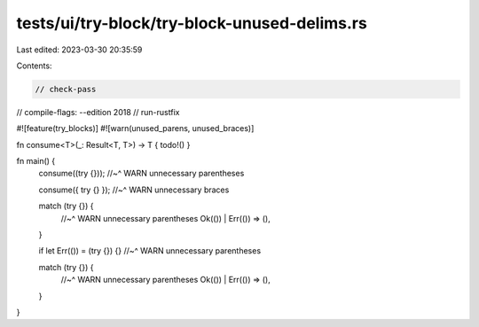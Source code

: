 tests/ui/try-block/try-block-unused-delims.rs
=============================================

Last edited: 2023-03-30 20:35:59

Contents:

.. code-block:: rs

    // check-pass
// compile-flags: --edition 2018
// run-rustfix

#![feature(try_blocks)]
#![warn(unused_parens, unused_braces)]

fn consume<T>(_: Result<T, T>) -> T { todo!() }

fn main() {
    consume((try {}));
    //~^ WARN unnecessary parentheses

    consume({ try {} });
    //~^ WARN unnecessary braces

    match (try {}) {
        //~^ WARN unnecessary parentheses
        Ok(()) | Err(()) => (),
    }

    if let Err(()) = (try {}) {}
    //~^ WARN unnecessary parentheses

    match (try {}) {
        //~^ WARN unnecessary parentheses
        Ok(()) | Err(()) => (),
    }
}


